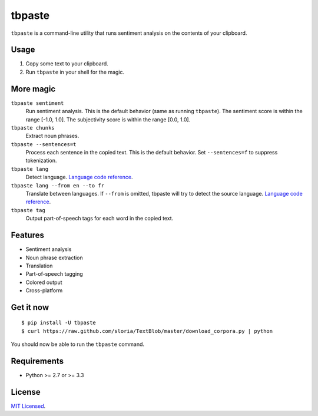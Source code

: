 =======
tbpaste
=======

``tbpaste`` is a command-line utility that runs sentiment analysis on the contents of your clipboard.

Usage
-----

1. Copy some text to your clipboard.
2. Run ``tbpaste`` in your shell for the magic.

.. image:: http://i.imgur.com/npxon.gif

More magic
----------

``tbpaste sentiment``
    Run sentiment analysis. This is the default behavior (same as running ``tbpaste``). The sentiment score is within the range [-1.0, 1.0]. The subjectivity score is within the range [0.0, 1.0].

``tbpaste chunks``
    Extract noun phrases.

``tbpaste --sentences=t``
    Process each sentence in the copied text. This is the default behavior. Set ``--sentences=f`` to suppress tokenization.

``tbpaste lang``
    Detect language. `Language code reference`_.

``tbpaste lang --from en --to fr``
    Translate between languages. If ``--from`` is omitted, tbpaste will try to detect the source language. `Language code reference`_.

``tbpaste tag``
    Output part-of-speech tags for each word in the copied text.

.. _`Language code reference`: https://developers.google.com/translate/v2/using_rest#language-params

Features
--------

* Sentiment analysis
* Noun phrase extraction
* Translation
* Part-of-speech tagging
* Colored output
* Cross-platform

Get it now
----------

::

    $ pip install -U tbpaste
    $ curl https://raw.github.com/sloria/TextBlob/master/download_corpora.py | python

You should now be able to run the ``tbpaste`` command.

Requirements
------------

- Python >= 2.7 or >= 3.3

License
-------

`MIT Licensed <http://sloria.mit-license.org>`_.

